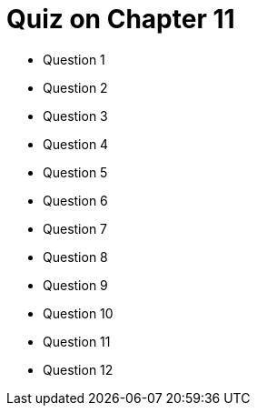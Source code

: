 = Quiz on Chapter 11

* Question 1
* Question 2
* Question 3
* Question 4
* Question 5
* Question 6
* Question 7
* Question 8
* Question 9
* Question 10
* Question 11
* Question 12